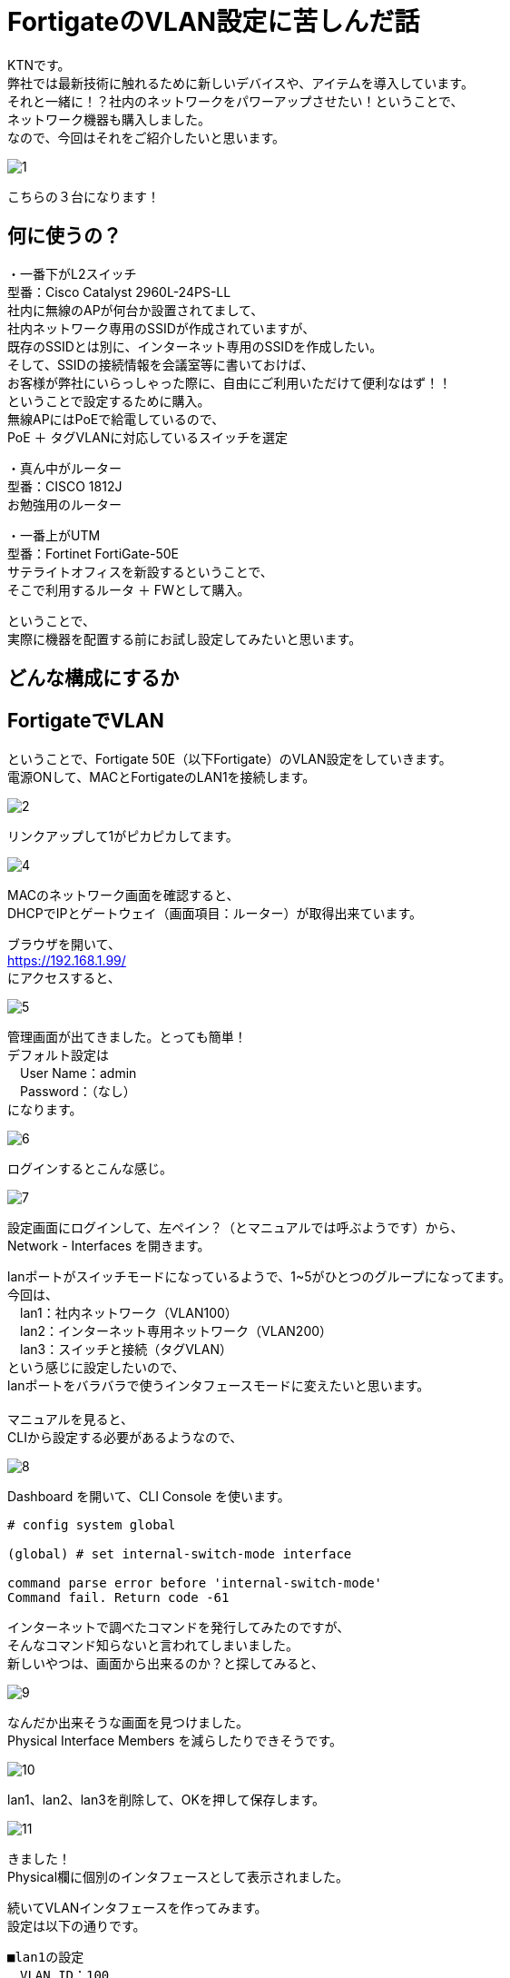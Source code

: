 
# FortigateのVLAN設定に苦しんだ話
:published_at: 2017-04-13
:hp-alt-title: Suffer Fortigate VLAN
:hp-tags: Network, Fortigate, VLAN, KTN

KTNです。 +
弊社では最新技術に触れるために新しいデバイスや、アイテムを導入しています。 +
それと一緒に！？社内のネットワークをパワーアップさせたい！ということで、 +
ネットワーク機器も購入しました。 +
なので、今回はそれをご紹介したいと思います。 +

image::kotani/20170413/1.jpg[]

こちらの３台になります！ 

## 何に使うの？
・一番下がL2スイッチ +
型番：Cisco Catalyst 2960L-24PS-LL +
社内に無線のAPが何台か設置されてまして、 +
社内ネットワーク専用のSSIDが作成されていますが、 +
既存のSSIDとは別に、インターネット専用のSSIDを作成したい。 +
そして、SSIDの接続情報を会議室等に書いておけば、 +
お客様が弊社にいらっしゃった際に、自由にご利用いただけて便利なはず！！ +
ということで設定するために購入。 +
無線APにはPoEで給電しているので、 + 
PoE ＋ タグVLANに対応しているスイッチを選定 + 

・真ん中がルーター + 
型番：CISCO 1812J + 
お勉強用のルーター

・一番上がUTM +
型番：Fortinet FortiGate-50E +
サテライトオフィスを新設するということで、 +
そこで利用するルータ ＋ FWとして購入。 +

ということで、 +
実際に機器を配置する前にお試し設定してみたいと思います。 +

## どんな構成にするか





## FortigateでVLAN
ということで、Fortigate 50E（以下Fortigate）のVLAN設定をしていきます。 + 
電源ONして、MACとFortigateのLAN1を接続します。 +

image::kotani/20170413/2.jpg[]

リンクアップして1がピカピカしてます。 +

image::kotani/20170413/4.png[]

MACのネットワーク画面を確認すると、 +
DHCPでIPとゲートウェイ（画面項目：ルーター）が取得出来ています。 +

ブラウザを開いて、 +
https://192.168.1.99/ +
にアクセスすると、 +

image::kotani/20170413/5.png[]

管理画面が出てきました。とっても簡単！ + 
デフォルト設定は + 
　User Name：admin +
　Password：（なし） +
になります。 + 

image::kotani/20170413/6.png[]

ログインするとこんな感じ。

image::kotani/20170413/7.png[]

設定画面にログインして、左ペイン？（とマニュアルでは呼ぶようです）から、 +
Network - Interfaces を開きます。 +

lanポートがスイッチモードになっているようで、1~5がひとつのグループになってます。 +
今回は、 +
　lan1：社内ネットワーク（VLAN100） +
　lan2：インターネット専用ネットワーク（VLAN200） +
　lan3：スイッチと接続（タグVLAN） +
という感じに設定したいので、 +
lanポートをバラバラで使うインタフェースモードに変えたいと思います。 +
 +
マニュアルを見ると、 +
CLIから設定する必要があるようなので、 +

image::kotani/20170413/8.png[]

Dashboard を開いて、CLI Console を使います。 +

```
# config system global

(global) # set internal-switch-mode interface

command parse error before 'internal-switch-mode'
Command fail. Return code -61
```

インターネットで調べたコマンドを発行してみたのですが、 +
そんなコマンド知らないと言われてしまいました。 +
新しいやつは、画面から出来るのか？と探してみると、 +

image::kotani/20170413/9.png[]

なんだか出来そうな画面を見つけました。 + 
Physical Interface Members を減らしたりできそうです。

image::kotani/20170413/10.png[]
lan1、lan2、lan3を削除して、OKを押して保存します。

image::kotani/20170413/11.png[]
きました！ + 
Physical欄に個別のインタフェースとして表示されました。

続いてVLANインタフェースを作ってみます。 +
設定は以下の通りです。 +

```
■lan1の設定
　VLAN ID：100
　　Interface：lan1
　　IP：192.168.12.1/255.255.255.0
  Administrative Access：HTTPS、PING、SSH

■lan2の設定
　VLAN ID：200
　　Interface：lan2
　　IP：192.168.13.1/255.255.255.0
  Administrative Access：HTTPS、PING、SSH

■lan3の設定
　VLAN ID：100
　　Interface：lan3
  Administrative Access：HTTPS、PING、SSH

　VLAN ID：200
　　Interface：lan3
  Administrative Access：HTTPS、PING、SSH
```

画面でポチポチ登録していきます。

image::kotani/20170413/12.png[]

設定するとこんな感じになります。 +

これで設定OKなはずなので、動作確認をしてみます。 +
MACをlan1に接続して、IPを固定で設定して、 +
https://192.168.12.1/ にアクセスすると、 +
管理画面が出てきま・・・・・・せんでした。 +
 +
実は設定中も違和感がありまして、 +
lan3にVLAN100を割り当てる際に、 +

```
This name is already in use by another interface.
```

というエラーメッセージが出たので、 +
VLAN100-TRUNKという名前にしてとりあえず登録していました。 +
そもそもこんなエラーになるということは、 +
設定の仕方自体に誤りがある気がして、 +
マニュアル様を確認してみます。 +
 +
マニュアル確認すると、 +
VLANインタフェースはタグVLANを使う時だけ設定するようで、 +
そもそも想定していた以下の構成では設定はできないようです。 +
 +

なるほど〜、ということで以下の構成にすることにしました。 + 

■ここに図を入れる

動作確認にL2スイッチも必要になるので、 + 
以下のように設定します。

```
interface GigabitEthernet0/1
 switchport access vlan 100

interface GigabitEthernet0/24
 switchport mode trunk

interface Vlan100
 no ip address
 no ip route-cache

interface Vlan200
 no ip address
 no ip route-cache
```

すると、通信ができました！！
結果は以下のとおりです。

```
$ ping 192.168.12.1
PING 192.168.12.1 (192.168.12.1): 56 data bytes
64 bytes from 192.168.12.1: icmp_seq=0 ttl=255 time=0.629 ms
64 bytes from 192.168.12.1: icmp_seq=1 ttl=255 time=0.540 ms
64 bytes from 192.168.12.1: icmp_seq=2 ttl=255 time=0.603 ms
64 bytes from 192.168.12.1: icmp_seq=3 ttl=255 time=0.539 ms
64 bytes from 192.168.12.1: icmp_seq=4 ttl=255 time=0.581 ms
--- 192.168.12.1 ping statistics ---
5 packets transmitted, 5 packets received, 0.0% packet loss
round-trip min/avg/max/stddev = 0.539/0.578/0.629/0.035 ms
```

## やっとFortigateの気持ちになれた！？
やっぱりネットワークの設定は難しいですね。 +
ネットワーク機器の気持ちにならないとダメだということを、改めて認識した次第です。 +
やっぱりネットワークは楽しいですね。 +
サヨナラ、サヨナラ、サヨナラ。
